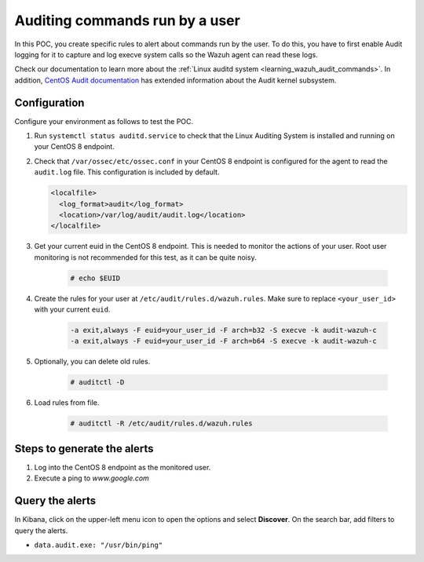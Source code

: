 .. meta::
  :description: In this proof of concept, you create specific rules to alert about commands run by the user. Learn more about it in our documentation.
  
.. _poc_audit_commands:

Auditing commands run by a user
===============================

In this POC, you create specific rules to alert about commands run by the user. To do this, you have to first enable Audit logging for it to capture and log execve system calls so the Wazuh agent can read these logs. 

Check our documentation to learn more about the :ref:`Linux auditd system <learning_wazuh_audit_commands>`. In addition, `CentOS Audit documentation <https://access.redhat.com/documentation/en-us/red_hat_enterprise_linux/8/html/security_hardening/auditing-the-system_security-hardening>`_ has extended information about the Audit kernel subsystem.

Configuration
-------------

Configure your environment as follows to test the POC.

#. Run ``systemctl status auditd.service`` to check that the Linux Auditing System is installed and running on your CentOS 8 endpoint.

#. Check that ``/var/ossec/etc/ossec.conf`` in your CentOS 8 endpoint is configured for the agent to read the ``audit.log`` file. This configuration is included by default.

   .. code-block:: XML

      <localfile>
        <log_format>audit</log_format>
        <location>/var/log/audit/audit.log</location>
      </localfile>

#. Get your current euid in the CentOS 8 endpoint. This is needed to monitor the actions of your user. Root user monitoring is not recommended for this test, as it can be quite noisy.

    .. code-block:: console

      # echo $EUID

#. Create the rules for your user at ``/etc/audit/rules.d/wazuh.rules``. Make sure to replace ``<your_user_id>`` with your current ``euid``.

    .. code-block:: XML

       -a exit,always -F euid=your_user_id -F arch=b32 -S execve -k audit-wazuh-c
       -a exit,always -F euid=your_user_id -F arch=b64 -S execve -k audit-wazuh-c

#. Optionally, you can delete old rules.

    .. code-block:: console

        # auditctl -D

#. Load rules from file.

    .. code-block:: console

        # auditctl -R /etc/audit/rules.d/wazuh.rules


Steps to generate the alerts
----------------------------

#. Log into the CentOS 8 endpoint as the monitored user.

#. Execute a ping to *www.google.com*

Query the alerts
----------------

In Kibana, click on the upper-left menu icon to open the options and select **Discover**. On the search bar, add filters to query the alerts.

* ``data.audit.exe: "/usr/bin/ping"``


.. thumbnail:: ../images/poc/Auditing_commands_run_by_a_user.png
          :title: Auditing commands run by a user
          :align: center
          :wrap_image: No


